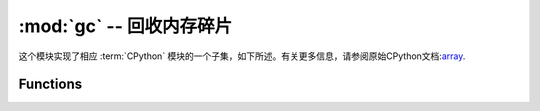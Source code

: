 :mod:`gc` --  回收内存碎片
==========================================

.. module:: gc
   :synopsis:  回收内存碎片

这个模块实现了相应 :term:`CPython` 模块的一个子集，如下所述。有关更多信息，请参阅原始CPython文档:`array <https://docs.python.org/3.5/library/gc.html#module-gc>`_.

Functions
---------

.. function:: enable()

   启用自动回收内存碎片。

.. function:: disable()

  禁用自动回收。堆内存仍然可以分配，但可以通过 :meth:`gc.collect` 函数进行手动回收内存碎片。


.. function:: collect()

   回收内存碎片。

.. function:: mem_alloc()

  返回分配的堆RAM的字节数.

   .. admonition:: 与CPython的区别
     :class: attention
     

     此功能是MicroPython扩展.

.. function:: mem_free()

   返回可用堆RAM的字节数，如果此数量未知，则返回-1.

   .. admonition:: 与CPython的区别
     :class: attention

      此功能是MicroPython扩展.

.. function:: isenabled()

  判断是否启动自动内存碎片收集。

.. function:: threshold([amount])

   设置或查询其他GC分配阈值。通常，只有在无法满足新分配时，即在内存不足（OOM）条件下才会触发集合。
   如果调用此函数，除了OOM之外，每次分配了大量字节后都会触发一个集合（总共，因为上一次分配了这么多的字节）。
   amount通常被指定为小于完整堆大小，意图在堆耗尽之前触发集合，并希望早期集合可以防止过多的内存碎片。
   这是一种启发式度量，其效果因应用程序而异，以及量参数的最佳值。

   不带参数调用函数将返回阈值的当前值。值-1表示禁用的分配阈值。

   .. admonition:: 与CPython的区别
     :class: attention

     函数是MicroPython扩展。CPython具有类似的功能 - ``set_threshold()`` 但由于不同的GC实现，它的签名和语义是不同的。
